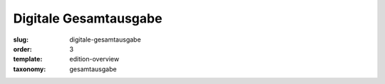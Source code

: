 Digitale Gesamtausgabe
======================

:slug: digitale-gesamtausgabe
:order: 3
:template: edition-overview
:taxonomy: gesamtausgabe
